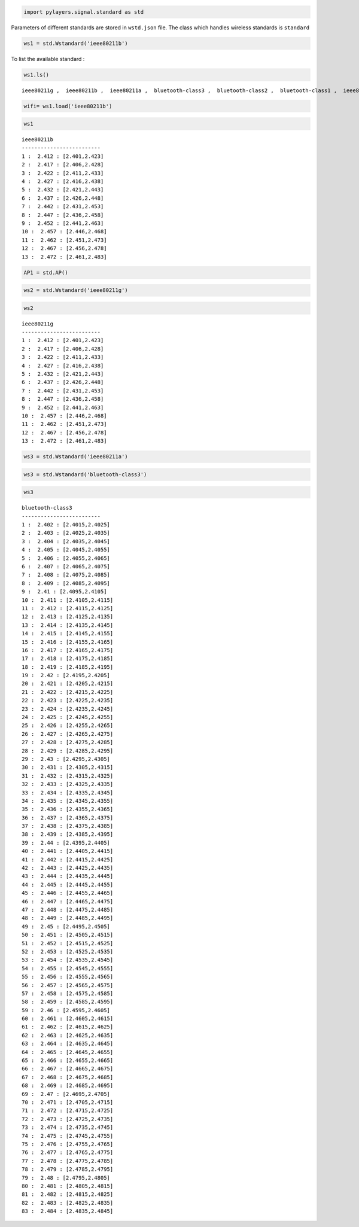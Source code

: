 
.. code:: python

    import pylayers.signal.standard as std
Parameters of different standards are stored in ``wstd.json`` file. The
class which handles wireless standards is ``standard``

.. code:: python

    ws1 = std.Wstandard('ieee80211b')
To list the available standard :

.. code:: python

    ws1.ls()

.. parsed-literal::

    ieee80211g ,  ieee80211b ,  ieee80211a ,  bluetooth-class3 ,  bluetooth-class2 ,  bluetooth-class1 ,  ieee80211ah ,  ieee802116UWB , 


.. code:: python

    wifi= ws1.load('ieee80211b')
.. code:: python

    ws1



.. parsed-literal::

    ieee80211b
    -------------------------
    1 :  2.412 : [2.401,2.423]
    2 :  2.417 : [2.406,2.428]
    3 :  2.422 : [2.411,2.433]
    4 :  2.427 : [2.416,2.438]
    5 :  2.432 : [2.421,2.443]
    6 :  2.437 : [2.426,2.448]
    7 :  2.442 : [2.431,2.453]
    8 :  2.447 : [2.436,2.458]
    9 :  2.452 : [2.441,2.463]
    10 :  2.457 : [2.446,2.468]
    11 :  2.462 : [2.451,2.473]
    12 :  2.467 : [2.456,2.478]
    13 :  2.472 : [2.461,2.483]




.. code:: python

    AP1 = std.AP()
.. code:: python

    ws2 = std.Wstandard('ieee80211g')
.. code:: python

    ws2



.. parsed-literal::

    ieee80211g
    -------------------------
    1 :  2.412 : [2.401,2.423]
    2 :  2.417 : [2.406,2.428]
    3 :  2.422 : [2.411,2.433]
    4 :  2.427 : [2.416,2.438]
    5 :  2.432 : [2.421,2.443]
    6 :  2.437 : [2.426,2.448]
    7 :  2.442 : [2.431,2.453]
    8 :  2.447 : [2.436,2.458]
    9 :  2.452 : [2.441,2.463]
    10 :  2.457 : [2.446,2.468]
    11 :  2.462 : [2.451,2.473]
    12 :  2.467 : [2.456,2.478]
    13 :  2.472 : [2.461,2.483]




.. code:: python

    ws3 = std.Wstandard('ieee80211a')
.. code:: python

    ws3 = std.Wstandard('bluetooth-class3')
.. code:: python

    ws3



.. parsed-literal::

    bluetooth-class3
    -------------------------
    1 :  2.402 : [2.4015,2.4025]
    2 :  2.403 : [2.4025,2.4035]
    3 :  2.404 : [2.4035,2.4045]
    4 :  2.405 : [2.4045,2.4055]
    5 :  2.406 : [2.4055,2.4065]
    6 :  2.407 : [2.4065,2.4075]
    7 :  2.408 : [2.4075,2.4085]
    8 :  2.409 : [2.4085,2.4095]
    9 :  2.41 : [2.4095,2.4105]
    10 :  2.411 : [2.4105,2.4115]
    11 :  2.412 : [2.4115,2.4125]
    12 :  2.413 : [2.4125,2.4135]
    13 :  2.414 : [2.4135,2.4145]
    14 :  2.415 : [2.4145,2.4155]
    15 :  2.416 : [2.4155,2.4165]
    16 :  2.417 : [2.4165,2.4175]
    17 :  2.418 : [2.4175,2.4185]
    18 :  2.419 : [2.4185,2.4195]
    19 :  2.42 : [2.4195,2.4205]
    20 :  2.421 : [2.4205,2.4215]
    21 :  2.422 : [2.4215,2.4225]
    22 :  2.423 : [2.4225,2.4235]
    23 :  2.424 : [2.4235,2.4245]
    24 :  2.425 : [2.4245,2.4255]
    25 :  2.426 : [2.4255,2.4265]
    26 :  2.427 : [2.4265,2.4275]
    27 :  2.428 : [2.4275,2.4285]
    28 :  2.429 : [2.4285,2.4295]
    29 :  2.43 : [2.4295,2.4305]
    30 :  2.431 : [2.4305,2.4315]
    31 :  2.432 : [2.4315,2.4325]
    32 :  2.433 : [2.4325,2.4335]
    33 :  2.434 : [2.4335,2.4345]
    34 :  2.435 : [2.4345,2.4355]
    35 :  2.436 : [2.4355,2.4365]
    36 :  2.437 : [2.4365,2.4375]
    37 :  2.438 : [2.4375,2.4385]
    38 :  2.439 : [2.4385,2.4395]
    39 :  2.44 : [2.4395,2.4405]
    40 :  2.441 : [2.4405,2.4415]
    41 :  2.442 : [2.4415,2.4425]
    42 :  2.443 : [2.4425,2.4435]
    43 :  2.444 : [2.4435,2.4445]
    44 :  2.445 : [2.4445,2.4455]
    45 :  2.446 : [2.4455,2.4465]
    46 :  2.447 : [2.4465,2.4475]
    47 :  2.448 : [2.4475,2.4485]
    48 :  2.449 : [2.4485,2.4495]
    49 :  2.45 : [2.4495,2.4505]
    50 :  2.451 : [2.4505,2.4515]
    51 :  2.452 : [2.4515,2.4525]
    52 :  2.453 : [2.4525,2.4535]
    53 :  2.454 : [2.4535,2.4545]
    54 :  2.455 : [2.4545,2.4555]
    55 :  2.456 : [2.4555,2.4565]
    56 :  2.457 : [2.4565,2.4575]
    57 :  2.458 : [2.4575,2.4585]
    58 :  2.459 : [2.4585,2.4595]
    59 :  2.46 : [2.4595,2.4605]
    60 :  2.461 : [2.4605,2.4615]
    61 :  2.462 : [2.4615,2.4625]
    62 :  2.463 : [2.4625,2.4635]
    63 :  2.464 : [2.4635,2.4645]
    64 :  2.465 : [2.4645,2.4655]
    65 :  2.466 : [2.4655,2.4665]
    66 :  2.467 : [2.4665,2.4675]
    67 :  2.468 : [2.4675,2.4685]
    68 :  2.469 : [2.4685,2.4695]
    69 :  2.47 : [2.4695,2.4705]
    70 :  2.471 : [2.4705,2.4715]
    71 :  2.472 : [2.4715,2.4725]
    72 :  2.473 : [2.4725,2.4735]
    73 :  2.474 : [2.4735,2.4745]
    74 :  2.475 : [2.4745,2.4755]
    75 :  2.476 : [2.4755,2.4765]
    76 :  2.477 : [2.4765,2.4775]
    77 :  2.478 : [2.4775,2.4785]
    78 :  2.479 : [2.4785,2.4795]
    79 :  2.48 : [2.4795,2.4805]
    80 :  2.481 : [2.4805,2.4815]
    81 :  2.482 : [2.4815,2.4825]
    82 :  2.483 : [2.4825,2.4835]
    83 :  2.484 : [2.4835,2.4845]




